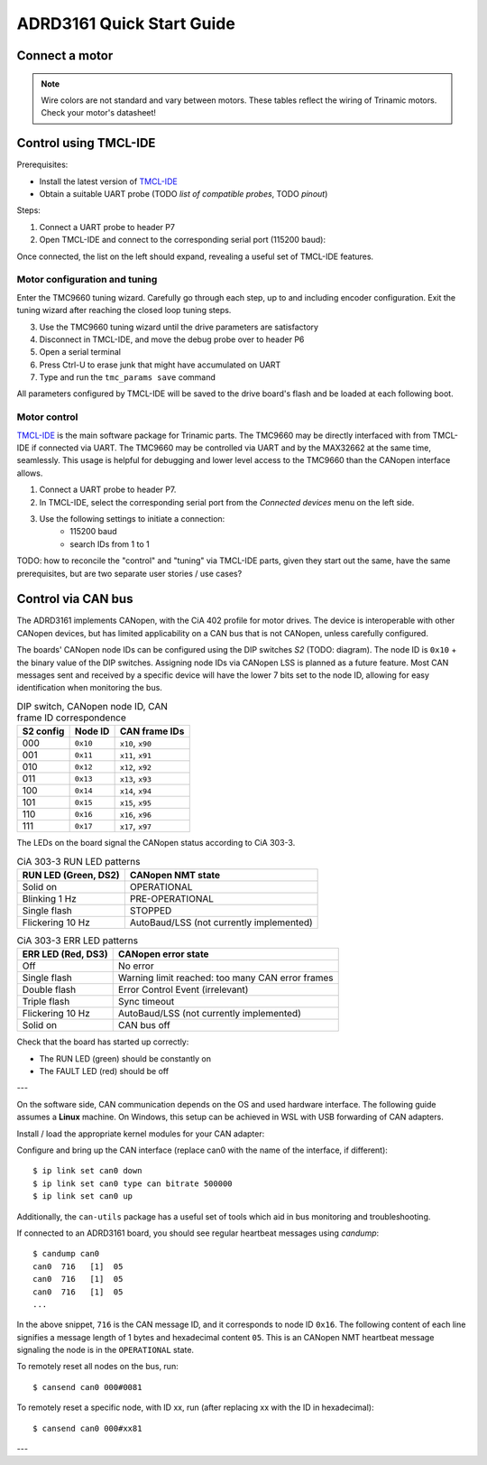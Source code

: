 ADRD3161 Quick Start Guide
==========================

Connect a motor
---------------

.. note::
	Wire colors are not standard and vary between motors.
	These tables reflect the wiring of Trinamic motors.
	Check your motor's datasheet!

.. tab:: Stepper

        =========== ========== ========
        Motor phase Wire color Terminal
        =========== ========== ========
        A+          Black      UX1
        A-          Green      VX2
        B+          Red        WY1
        B-          Blue       Y2
        =========== ========== ========

.. tab:: Brushless DC

        =========== ========== ========
        Motor phase Wire color Terminal
        =========== ========== ========
        U           Yellow     UX1
        V           Red        VX2
        W           Black      WY1
        =========== ========== ========

.. tab:: Brushed DC

        =========== ========== ========
        Motor phase Wire color Terminal
        =========== ========== ========
        M+          Red        UX1
        M-          Black      VX2
        =========== ========== ========

Control using TMCL-IDE
----------------------

Prerequisites:

* Install the latest version of `TMCL-IDE <https://www.analog.com/en/resources/evaluation-hardware-and-software/motor-motion-control-software/tmcl-ide.html>`_
* Obtain a suitable UART probe (TODO *list of compatible probes*, TODO *pinout*)

Steps:

#. Connect a UART probe to header P7
#. Open TMCL-IDE and connect to the corresponding serial port (115200 baud):

..
   .. image:: tmcl-ide-serial-dialog.png

Once connected, the list on the left should expand, revealing a useful set of TMCL-IDE features.

..
   .. image:: tmcl-ide-tmc9660-menus.png

Motor configuration and tuning
''''''''''''''''''''''''''''''

Enter the TMC9660 tuning wizard. Carefully go through each step, up to and including encoder configuration.
Exit the tuning wizard after reaching the closed loop tuning steps.

.. todo::
	* Encoder connector diagrams
	* TMCL-IDE tuning steps explained
	* Elaborate all points

3. Use the TMC9660 tuning wizard until the drive parameters are satisfactory
4. Disconnect in TMCL-IDE, and move the debug probe over to header P6
5. Open a serial terminal
6. Press Ctrl-U to erase junk that might have accumulated on UART
7. Type and run the ``tmc_params save`` command

All parameters configured by TMCL-IDE will be saved to the drive board's flash
and be loaded at each following boot.

Motor control
'''''''''''''

`TMCL-IDE
<https://www.analog.com/en/resources/evaluation-hardware-and-software/motor-motion-control-software/tmcl-ide.html>`_
is the main software package for Trinamic parts. The TMC9660 may be directly interfaced with from TMCL-IDE if connected via UART. The TMC9660 may be controlled via UART and by the MAX32662 at the same time, seamlessly. This usage is helpful for debugging and lower level access to the TMC9660 than the CANopen interface allows.

#. Connect a UART probe to header P7.
#. In TMCL-IDE, select the corresponding serial port from the *Connected devices* menu on the left side.
#. Use the following settings to initiate a connection:
	* 115200 baud
	* search IDs from 1 to 1


TODO: how to reconcile the "control" and "tuning" via TMCL-IDE parts, given they start out the same, have the same prerequisites, but are two separate user stories / use cases?

Control via CAN bus
-------------------

The ADRD3161 implements CANopen, with the CiA 402 profile for motor drives. The device is interoperable with other CANopen devices, but has limited applicability on a CAN bus that is not CANopen, unless carefully configured.

The boards' CANopen node IDs can be configured using the DIP switches *S2* (TODO: diagram). The node ID is ``0x10`` + the binary value of the DIP switches. Assigning node IDs via CANopen LSS is planned as a future feature. Most CAN messages sent and received by a specific device will have the lower 7 bits set to the node ID, allowing for easy identification when monitoring the bus.

.. table:: DIP switch, CANopen node ID, CAN frame ID correspondence

	========= ======== ================
	S2 config Node ID  CAN frame IDs
	========= ======== ================
	000       ``0x10`` ``x10``, ``x90``
	001       ``0x11`` ``x11``, ``x91``
	010       ``0x12`` ``x12``, ``x92``
	011       ``0x13`` ``x13``, ``x93``
	100       ``0x14`` ``x14``, ``x94``
	101       ``0x15`` ``x15``, ``x95``
	110       ``0x16`` ``x16``, ``x96``
	111       ``0x17`` ``x17``, ``x97``
	========= ======== ================

The LEDs on the board signal the CANopen status according to CiA 303-3.

.. table:: CiA 303-3 RUN LED patterns

	==================== ========================================
	RUN LED (Green, DS2) CANopen NMT state
	==================== ========================================
	Solid on             OPERATIONAL
	Blinking 1 Hz        PRE-OPERATIONAL
	Single flash         STOPPED
	Flickering 10 Hz     AutoBaud/LSS (not currently implemented)
	==================== ========================================

.. table:: CiA 303-3 ERR LED patterns

	================== ================================================
	ERR LED (Red, DS3) CANopen error state
	================== ================================================
	Off                No error
	Single flash       Warning limit reached: too many CAN error frames
	Double flash       Error Control Event (irrelevant)
	Triple flash       Sync timeout
	Flickering 10 Hz   AutoBaud/LSS (not currently implemented)
	Solid on           CAN bus off
	================== ================================================

Check that the board has started up correctly:

* The RUN LED (green) should be constantly on
* The FAULT LED (red) should be off

---

On the software side, CAN communication depends on the OS and used hardware interface. The following guide assumes a **Linux** machine. On Windows, this setup can be achieved in WSL with USB forwarding of CAN adapters.

.. todo:: Write or link to a WSL CAN setup guide

Install / load the appropriate kernel modules for your CAN adapter:

.. tab:: gs_can

        Many off-the-shelf adapters (TODO: list a handful) need the ``gs_can`` driver which is widely available, in many cases even already installed or built into the kernel.

        .. todo:: Elaborate instructions for gs_can

.. tab:: slcan

        .. todo:: ADRD4161 instructions

Configure and bring up the CAN interface (replace can0 with the name of the interface, if different)::

	$ ip link set can0 down
	$ ip link set can0 type can bitrate 500000
	$ ip link set can0 up

Additionally, the ``can-utils`` package has a useful set of tools which aid in bus monitoring and troubleshooting.

If connected to an ADRD3161 board, you should see regular heartbeat messages using `candump`::

	$ candump can0
	can0  716   [1]  05
	can0  716   [1]  05
	can0  716   [1]  05
	...

In the above snippet, ``716`` is the CAN message ID, and it corresponds to node ID ``0x16``. The following content of each line signifies a message length of 1 bytes and hexadecimal content ``05``. This is an CANopen NMT heartbeat message signaling the node is in the ``OPERATIONAL`` state.

To remotely reset all nodes on the bus, run::

	$ cansend can0 000#0081

To remotely reset a specific node, with ID xx, run (after replacing xx with the ID in hexadecimal)::

	$ cansend can0 000#xx81

---

.. todo:: Link to software guide for programatic control, or merge these two documents?
